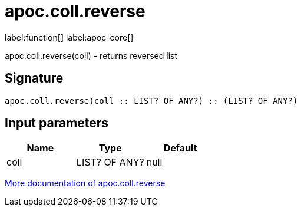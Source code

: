 ////
This file is generated by DocsTest, so don't change it!
////

= apoc.coll.reverse
:description: This section contains reference documentation for the apoc.coll.reverse function.

label:function[] label:apoc-core[]

[.emphasis]
apoc.coll.reverse(coll) - returns reversed list

== Signature

[source]
----
apoc.coll.reverse(coll :: LIST? OF ANY?) :: (LIST? OF ANY?)
----

== Input parameters
[.procedures, opts=header]
|===
| Name | Type | Default 
|coll|LIST? OF ANY?|null
|===

xref::data-structures/collection-list-functions.adoc[More documentation of apoc.coll.reverse,role=more information]

